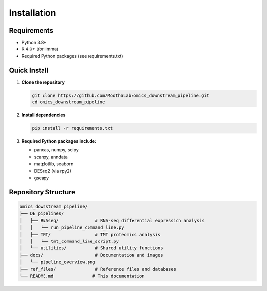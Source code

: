 Installation
============

Requirements
------------

* Python 3.8+
* R 4.0+ (for limma)
* Required Python packages (see requirements.txt)

Quick Install
-------------

1. **Clone the repository**

   .. code-block:: bash

      git clone https://github.com/MoothaLab/omics_downstream_pipeline.git
      cd omics_downstream_pipeline

2. **Install dependencies**

   .. code-block:: bash

      pip install -r requirements.txt

3. **Required Python packages include:**

   * pandas, numpy, scipy
   * scanpy, anndata
   * matplotlib, seaborn
   * DESeq2 (via rpy2)
   * gseapy

Repository Structure
-------------------

.. code-block:: text

   omics_downstream_pipeline/
   ├── DE_pipelines/
   │   ├── RNAseq/              # RNA-seq differential expression analysis
   │   │   └── run_pipeline_command_line.py
   │   ├── TMT/                 # TMT proteomics analysis  
   │   │   └── tmt_command_line_script.py
   │   └── utilities/           # Shared utility functions
   ├── docs/                    # Documentation and images
   │   └── pipeline_overview.png
   ├── ref_files/               # Reference files and databases
   └── README.md               # This documentation
